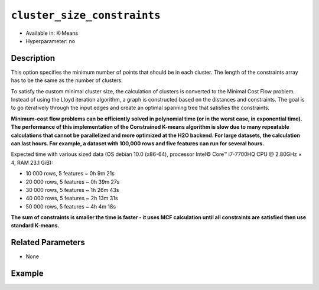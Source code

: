 ``cluster_size_constraints``
----------------------------

- Available in: K-Means
- Hyperparameter: no

Description
~~~~~~~~~~~

This option specifies the minimum number of points that should be in each cluster. The length of the constraints array has to be the same as the number of clusters.

To satisfy the custom minimal cluster size, the calculation of clusters is converted to the Minimal Cost Flow problem. Instead of using the Lloyd iteration algorithm, a graph is constructed based on the distances and constraints. The goal is to go iteratively through the input edges and create an optimal spanning tree that satisfies the constraints.

**Minimum-cost flow problems can be efficiently solved in polynomial time (or in the worst case, in exponential time). The performance of this implementation of the Constrained K-means algorithm is slow due to many repeatable calculations that cannot be parallelized and more optimized at the H2O backend. For large datasets, the calculation can last hours. For example, a dataset with 100,000 rows and five features can run for several hours.**

Expected time with various sized data (OS debian 10.0 (x86-64), processor Intel© Core™ i7-7700HQ CPU @ 2.80GHz × 4, RAM 23.1 GiB):

* 10 000 rows, 5 features  ~ 0h  9m 21s
* 20 000 rows, 5 features  ~ 0h 39m 27s
* 30 000 rows, 5 features  ~ 1h 26m 43s
* 40 000 rows, 5 features  ~ 2h 13m 31s
* 50 000 rows, 5 features  ~ 4h  4m 18s

**The sum of constraints is smaller the time is faster - it uses MCF calculation until all constraints are satisfied then use standard K-means.**

Related Parameters
~~~~~~~~~~~~~~~~~~

- None


Example
~~~~~~~

.. tabs::
   .. code-tab:: r R

	library(h2o)
	h2o.init()

	# import the iris dataset:
	# this dataset is used to classify the type of iris plant
	# the original dataset can be found at https://archive.ics.uci.edu/ml/datasets/Iris
	iris <-h2o.importFile("http://h2o-public-test-data.s3.amazonaws.com/smalldata/iris/iris_wheader.csv")

	# convert response column to a factor
	iris['class'] <-as.factor(iris['class'])

	# set the predictor names 
	predictors <-colnames(iris)[-length(iris)]

	# try using the `cluster_size_constraints` parameter:
	iris_kmeans <- h2o.kmeans(x = predictors, 
	                          k=3, 
	                          standardize=T, 
	                          cluster_size_constraints=c(2, 5, 8),
	                          training_frame=iris, 
	                          score_each_iteration=T, 
	                          seed=1234)

	# print the model summary to see the number of datapoints are in each cluster
	summary(iris_kmeans)


   .. code-tab:: python
   
	import h2o
	from h2o.estimators.gbm import H2OGradientBoostingEstimator
	h2o.init()
	h2o.cluster().show_status()

	# import the iris dataset:
	# this dataset is used to classify the type of iris plant
	# the original dataset can be found at https://archive.ics.uci.edu/ml/datasets/Iris
	iris = h2o.import_file("http://h2o-public-test-data.s3.amazonaws.com/smalldata/iris/iris_wheader.csv")

	# try using the `cluster_size_constraints` parameter:
	kmm = H2OKMeansEstimator(k=3, 
	                         standardize=True, 
	                         cluster_size_constraints=[2, 5, 8], 
	                         score_each_iteration=True, 
	                         seed=1234)
	kmm.train(x=list(range(7)), training_frame=iris)

	# print the model summary to see the number of datapoints are in each cluster
	kmm.show()
